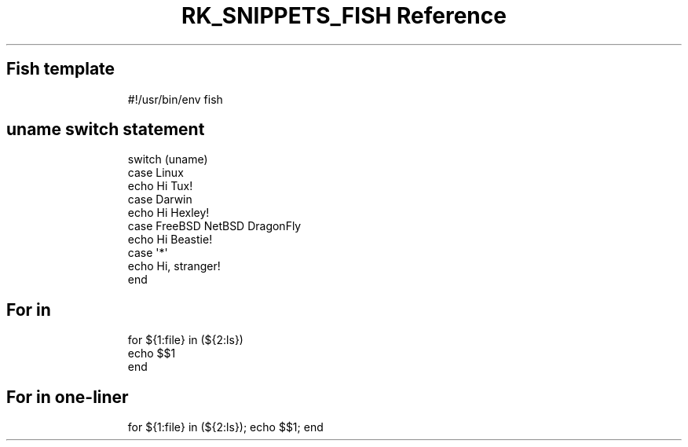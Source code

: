 .\" Automatically generated by Pandoc 3.6.3
.\"
.TH "RK_SNIPPETS_FISH Reference" "" "" ""
.SH Fish template
.IP
.EX
#!/usr/bin/env fish

.EE
.SH \f[CR]uname\f[R] switch statement
.IP
.EX
switch (uname)
    case Linux
            echo Hi Tux!
    case Darwin
            echo Hi Hexley!
    case FreeBSD NetBSD DragonFly
            echo Hi Beastie!
    case \[aq]*\[aq]
            echo Hi, stranger!
end
.EE
.SH For in
.IP
.EX
for ${1:file} in (${2:ls})
    echo $$1
end
.EE
.SH For in one\-liner
.IP
.EX
for ${1:file} in (${2:ls}); echo $$1; end
.EE
